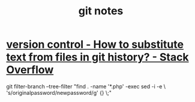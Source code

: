 #+TITLE: git notes

* [[https://stackoverflow.com/questions/4110652/how-to-substitute-text-from-files-in-git-history][version control - How to substitute text from files in git history? - Stack Overflow]]
git filter-branch --tree-filter "find . -name '*.php' -exec sed -i -e \ 's/originalpassword/newpassword/g' {} \;"
